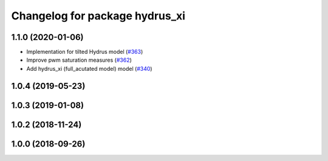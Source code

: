^^^^^^^^^^^^^^^^^^^^^^^^^^^^^^^
Changelog for package hydrus_xi
^^^^^^^^^^^^^^^^^^^^^^^^^^^^^^^

1.1.0 (2020-01-06)
------------------
* Implementation for tilted Hydrus model (`#363 <https://github.com/tongtybj/aerial_robot/issues/363>`_)
* Improve pwm saturation measures (`#362 <https://github.com/tongtybj/aerial_robot/issues/362>`_)
* Add hydrus_xi (full_acutated model) model (`#340 <https://github.com/tongtybj/aerial_robot/issues/340>`_)

1.0.4 (2019-05-23)
------------------

1.0.3 (2019-01-08)
------------------

1.0.2 (2018-11-24)
------------------

1.0.0 (2018-09-26)
------------------
